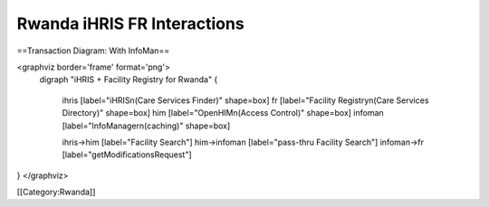 Rwanda iHRIS FR Interactions
============================



==Transaction Diagram: With InfoMan==

<graphviz border='frame' format='png'>
 digraph "iHRIS + Facility Registry for Rwanda" {
 
   ihris [label="iHRIS\n(Care Services Finder)" shape=box]
   fr [label="Facility Registry\n(Care Services Directory)" shape=box]
   him [label="OpenHIM\n(Access Control)" shape=box]
   infoman [label="InfoManager\n(caching)" shape=box]


   ihris->him [label="Facility Search"]
   him->infoman [label="pass-thru Facility Search"]
   infoman->fr [label="getModificationsRequest"]

}
</graphviz>


[[Category:Rwanda]]
